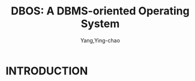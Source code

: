 :PROPERTIES:
:ID:       8fc6db56-ba02-4e6e-a383-b354d6c46e61
:NOTER_DOCUMENT: ../pdf/8/p21-skiadopoulos.pdf
:END:
#+TITLE: DBOS: A DBMS-oriented Operating System
#+AUTHOR: Yang,Ying-chao
#+EMAIL:  yang.yingchao@qq.com
#+OPTIONS:  ^:nil _:nil H:7 num:t toc:2 \n:nil ::t |:t -:t f:t *:t tex:t d:(HIDE) tags:not-in-toc
#+STARTUP:  align nodlcheck oddeven lognotestate 
#+SEQ_TODO: TODO(t) INPROGRESS(i) WAITING(w@) | DONE(d) CANCELED(c@)
#+TAGS:     noexport(n)
#+LANGUAGE: en
#+EXCLUDE_TAGS: noexport


* INTRODUCTION
:PROPERTIES:
:NOTER_DOCUMENT: ../pdf/8/p21-skiadopoulos.pdf
:NOTER_PAGE: 1
:CUSTOM_ID: h:9db3cfec-9bea-46f3-bd57-d0300fc0e0a1
:END:
